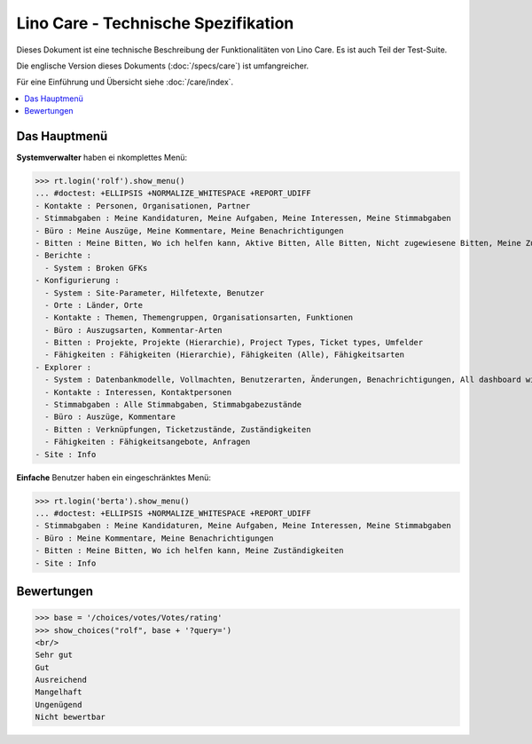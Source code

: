 .. _noi.specs.care_de:

====================================
Lino Care - Technische Spezifikation
====================================

.. How to test only this document:

    $ python setup.py test -s tests.SpecsTests.test_care_de
    
    doctest init:

    >>> from lino import startup
    >>> startup('lino_noi.projects.care_de.settings')
    >>> from lino.api.doctest import *

Dieses Dokument ist eine technische Beschreibung der Funktionalitäten
von Lino Care. Es ist auch Teil der Test-Suite.

Die englische Version dieses Dokuments (:doc:`/specs/care`) ist
umfangreicher.

Für eine Einführung und Übersicht siehe :doc:`/care/index`.

.. contents::
  :local:



Das Hauptmenü
=============

**Systemverwalter** haben ei nkomplettes Menü:

>>> rt.login('rolf').show_menu()
... #doctest: +ELLIPSIS +NORMALIZE_WHITESPACE +REPORT_UDIFF
- Kontakte : Personen, Organisationen, Partner
- Stimmabgaben : Meine Kandidaturen, Meine Aufgaben, Meine Interessen, Meine Stimmabgaben
- Büro : Meine Auszüge, Meine Kommentare, Meine Benachrichtigungen
- Bitten : Meine Bitten, Wo ich helfen kann, Aktive Bitten, Alle Bitten, Nicht zugewiesene Bitten, Meine Zuständigkeiten
- Berichte :
  - System : Broken GFKs
- Konfigurierung :
  - System : Site-Parameter, Hilfetexte, Benutzer
  - Orte : Länder, Orte
  - Kontakte : Themen, Themengruppen, Organisationsarten, Funktionen
  - Büro : Auszugsarten, Kommentar-Arten
  - Bitten : Projekte, Projekte (Hierarchie), Project Types, Ticket types, Umfelder
  - Fähigkeiten : Fähigkeiten (Hierarchie), Fähigkeiten (Alle), Fähigkeitsarten
- Explorer :
  - System : Datenbankmodelle, Vollmachten, Benutzerarten, Änderungen, Benachrichtigungen, All dashboard widgets
  - Kontakte : Interessen, Kontaktpersonen
  - Stimmabgaben : Alle Stimmabgaben, Stimmabgabezustände
  - Büro : Auszüge, Kommentare
  - Bitten : Verknüpfungen, Ticketzustände, Zuständigkeiten
  - Fähigkeiten : Fähigkeitsangebote, Anfragen
- Site : Info


**Einfache** Benutzer haben ein eingeschränktes Menü:

>>> rt.login('berta').show_menu()
... #doctest: +ELLIPSIS +NORMALIZE_WHITESPACE +REPORT_UDIFF
- Stimmabgaben : Meine Kandidaturen, Meine Aufgaben, Meine Interessen, Meine Stimmabgaben
- Büro : Meine Kommentare, Meine Benachrichtigungen
- Bitten : Meine Bitten, Wo ich helfen kann, Meine Zuständigkeiten
- Site : Info

Bewertungen
===========


>>> base = '/choices/votes/Votes/rating'
>>> show_choices("rolf", base + '?query=')
<br/>
Sehr gut
Gut
Ausreichend
Mangelhaft
Ungenügend
Nicht bewertbar


